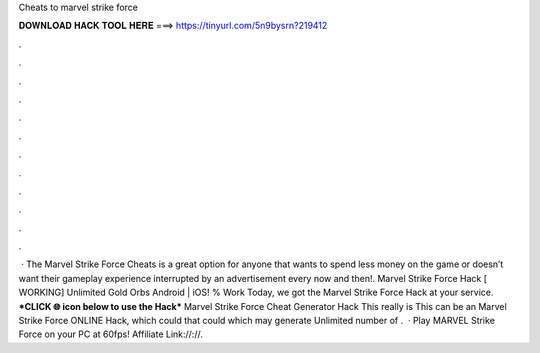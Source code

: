 Cheats to marvel strike force

𝐃𝐎𝐖𝐍𝐋𝐎𝐀𝐃 𝐇𝐀𝐂𝐊 𝐓𝐎𝐎𝐋 𝐇𝐄𝐑𝐄 ===> https://tinyurl.com/5n9bysrn?219412

.

.

.

.

.

.

.

.

.

.

.

.

 · The Marvel Strike Force Cheats is a great option for anyone that wants to spend less money on the game or doesn’t want their gameplay experience interrupted by an advertisement every now and then!. Marvel Strike Force Hack [ WORKING] Unlimited Gold Orbs Android | iOS! % Work Today, we got the Marvel Strike Force Hack at your service. ***CLICK 🌐 icon below to use the Hack*** Marvel Strike Force Cheat Generator Hack This really is This can be an Marvel Strike Force ONLINE Hack, which could that could which may generate Unlimited number of .  · Play MARVEL Strike Force on your PC at 60fps!  Affiliate Link://://.